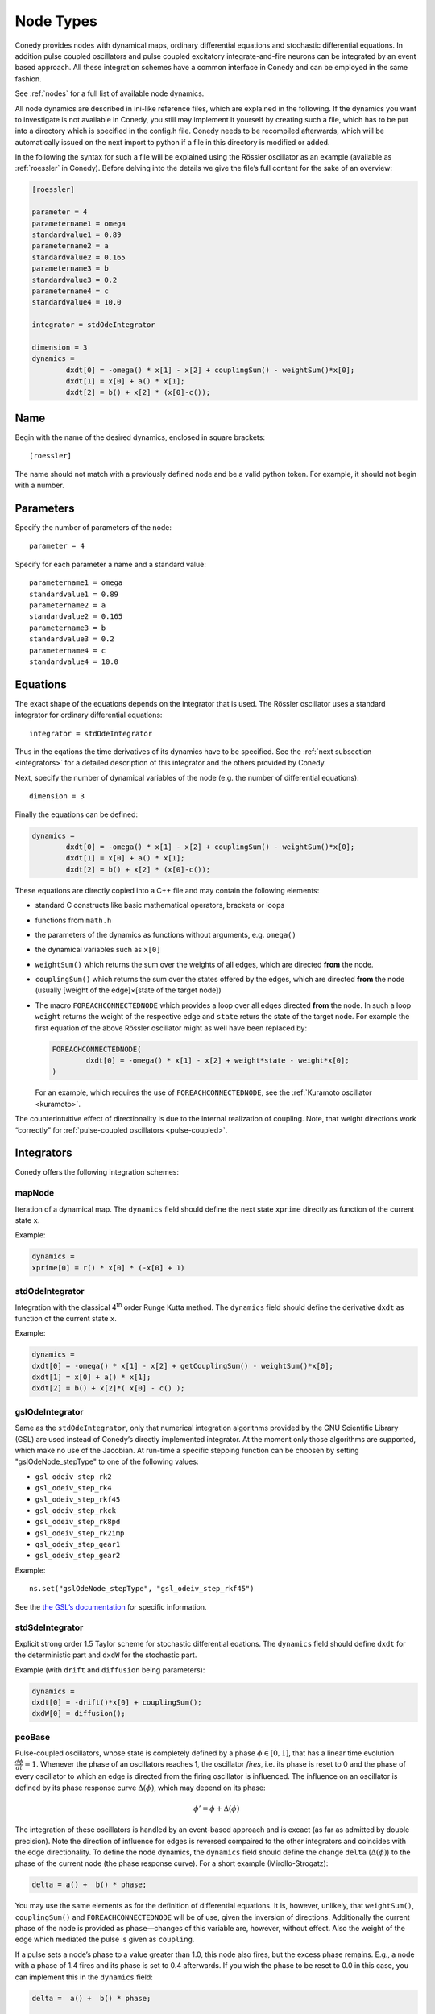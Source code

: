 .. _addingNewNodes :

Node Types
//////////

Conedy provides nodes with dynamical maps, ordinary differential equations and stochastic differential equations. In addition pulse coupled oscillators and pulse coupled excitatory integrate-and-fire neurons can be integrated by an event based approach. All these integration schemes have a common interface in Conedy and can be employed in the same fashion.

See :ref:`nodes` for a full list of available node dynamics.

All node dynamics are described in ini-like reference files, which are explained in the following. If the dynamics you want to investigate is not available in Conedy, you still may implement it yourself by creating such a file, which has to be put into a directory which is specified in the config.h file. Conedy needs to be recompiled afterwards, which will be automatically issued on the next import to python if a file in this directory is modified or added.

In the following the syntax for such a file will be explained using the Rössler oscillator as an example (available as :ref:`roessler` in Conedy). Before delving into the details we give the file’s full content for the sake of an overview:

.. code-block:: c++

	[roessler]

	parameter = 4
	parametername1 = omega
	standardvalue1 = 0.89
	parametername2 = a
	standardvalue2 = 0.165
	parametername3 = b
	standardvalue3 = 0.2
	parametername4 = c
	standardvalue4 = 10.0

	integrator = stdOdeIntegrator

	dimension = 3
	dynamics =
		dxdt[0] = -omega() * x[1] - x[2] + couplingSum() - weightSum()*x[0];
		dxdt[1] = x[0] + a() * x[1];
		dxdt[2] = b() + x[2] * (x[0]-c());


Name
----

Begin with the name of the desired dynamics, enclosed in square brackets::

   [roessler]

The name should not match with a previously defined node and be a valid python token. For example, it should not begin with a number.


Parameters
----------
Specify the number of parameters of the node::

	parameter = 4

Specify for each parameter a name and a standard value::

	parametername1 = omega
	standardvalue1 = 0.89
	parametername2 = a
	standardvalue2 = 0.165
	parametername3 = b
	standardvalue3 = 0.2
	parametername4 = c
	standardvalue4 = 10.0


Equations
---------

The exact shape of the equations depends on the integrator that is used. The Rössler oscillator uses a standard integrator for ordinary differential equations::

	integrator = stdOdeIntegrator

Thus in the eqations the time derivatives of its dynamics have to be specified. See the :ref:`next subsection <integrators>` for a detailed description of this integrator and the others provided by Conedy.


Next, specify the number of dynamical variables of the node (e.g. the number of differential equations)::

	dimension = 3


Finally the equations can be defined:

.. code-block:: c++

	dynamics =
		dxdt[0] = -omega() * x[1] - x[2] + couplingSum() - weightSum()*x[0];
		dxdt[1] = x[0] + a() * x[1];
		dxdt[2] = b() + x[2] * (x[0]-c());

These equations are directly copied into a C++ file and may contain the following elements:

-	standard C constructs like basic mathematical operators, brackets or loops
-	functions from ``math.h``
-	the parameters of the dynamics as functions without arguments, e.g. ``omega()``
-	the dynamical variables such as ``x[0]``
-	``weightSum()`` which returns the sum over the weights of all edges, which are directed **from** the node.
-	``couplingSum()`` which returns the sum over the states offered by the edges, which are directed **from** the node (usually [weight of the edge]×[state of the target node])
-	The macro ``FOREACHCONNECTEDNODE`` which provides a loop over all edges directed **from** the node. In such a loop ``weight`` returns the weight of the respective edge and ``state`` returs the state of the target node. For example the first equation of the above Rössler oscillator might as well have been replaced by:

	.. code-block:: c++

		FOREACHCONNECTEDNODE(
			dxdt[0] = -omega() * x[1] - x[2] + weight*state - weight*x[0];
		)

	For an example, which requires the use of ``FOREACHCONNECTEDNODE``, see the :ref:`Kuramoto oscillator <kuramoto>`.

The counterintuitive effect of directionality is due to the internal realization of coupling. Note, that weight directions work “correctly” for :ref:`pulse-coupled oscillators <pulse-coupled>`.

.. _integrators :

Integrators
-----------

Conedy offers the following integration schemes:

mapNode
+++++++

Iteration of a dynamical map. The ``dynamics`` field should define the next state ``xprime`` directly as function of the current state ``x``.

Example:

.. code-block:: c++

	dynamics =
	xprime[0] = r() * x[0] * (-x[0] + 1)

stdOdeIntegrator
++++++++++++++++

Integration with the classical 4\ :sup:`th` order Runge Kutta method. The ``dynamics`` field should define the derivative ``dxdt`` as function of the current state ``x``.

Example:

.. code-block:: c++

	dynamics =
	dxdt[0] = -omega() * x[1] - x[2] + getCouplingSum() - weightSum()*x[0];
	dxdt[1] = x[0] + a() * x[1];
	dxdt[2] = b() + x[2]*( x[0] - c() );

gslOdeIntegrator
++++++++++++++++

Same as the ``stdOdeIntegrator``, only that numerical integration algorithms provided by the GNU Scientific Library (GSL) are used instead of Conedy’s directly implemented integrator. At the moment only those algorithms are supported, which make no use of the Jacobian. At run-time a specific stepping function can be choosen by setting "gslOdeNode_stepType" to one of the following values:

- ``gsl_odeiv_step_rk2``
- ``gsl_odeiv_step_rk4``
- ``gsl_odeiv_step_rkf45``
- ``gsl_odeiv_step_rkck``
- ``gsl_odeiv_step_rk8pd``
- ``gsl_odeiv_step_rk2imp``
- ``gsl_odeiv_step_gear1``
- ``gsl_odeiv_step_gear2``

Example::

	ns.set("gslOdeNode_stepType", "gsl_odeiv_step_rkf45")

See the `the GSL’s documentation`_ for specific information.

.. _the GSL’s documentation: http://www.gnu.org/software/gsl/manual/html_node/Ordinary-Differential-Equations.html

stdSdeIntegrator
++++++++++++++++

Explicit strong order 1.5 Taylor scheme for stochastic differential eqations.
The ``dynamics`` field should define ``dxdt`` for the deterministic part and ``dxdW`` for the stochastic part.

Example (with ``drift`` and ``diffusion`` being parameters):

.. code-block:: c++

	dynamics =
	dxdt[0] = -drift()*x[0] + couplingSum();
	dxdW[0] = diffusion();

.. _pulse-coupled:

pcoBase
+++++++
Pulse-coupled oscillators, whose state is completely defined by a phase :math:`\phi \in [0,1]`, that has a linear time evolution :math:`\frac{d\phi}{dt} = 1`. Whenever the phase of an oscillators reaches 1, the oscillator `fires`, i.e. its phase is reset to 0 and the phase of every oscillator to which an edge is directed from the firing oscillator is influenced. The influence on an oscillator is defined by its phase response curve :math:`\Delta(\phi)`, which may depend on its phase:

.. math::
   \phi' = \phi + \Delta(\phi)

The integration of these oscillators is handled by an event-based approach and is excact (as far as admitted by double precision). Note the direction of influence for edges is reversed compaired to the other integrators and coincides with the edge directionality. To define the node dynamics, the ``dynamics`` field should define the change ``delta`` (:math:`\Delta(\phi)`) to the phase of the current node (the phase response curve). For a short example (Mirollo-Strogatz):

.. code-block:: c++

	delta = a() +  b() * phase;

You may use the same elements as for the definition of differential equations. It is, however, unlikely, that ``weightSum()``, ``couplingSum()`` and ``FOREACHCONNECTEDNODE`` will be of use, given the inversion of directions. Additionally the current phase of the node is provided as ``phase``—changes of this variable are, however, without effect. Also the weight of the edge which mediated the pulse is given as ``coupling``.

If a pulse sets a node’s phase to a value greater than 1.0, this node also fires, but the excess phase remains. E.g., a node with a phase of 1.4 fires and its phase is set to 0.4 afterwards. If you wish the phase to be reset to 0.0 in this case, you can implement this in the ``dynamics`` field:

.. code-block:: c++

	delta =  a() +  b() * phase;

	if (delta + phase > 1)
		delta = 1 - phase;

Now, if the phase is about to be set to a value larger than 1.0, it is set to 1.0 instead.


pcoDelay
++++++++
Similar as ``pcoBase``, however each outgoing pulse is delayed by a time given by the parameter ``timeDelay``. (Each node dynamics based on ``pcoDelay`` automatically has nodeType_timeDelay  as first parameter.)


Using static edges
------------------


When considering networks with different kinds of edges connecting to a single node, the edge type has te be determined for every edge at run-time. In Conedy this is realized by virtual functions. For networks which homegeneous edge types, however, this may be unneccessarily slow. Furthermore, the v-tables of edges in this case, consume a non-negliable amount of memory.

Conedy offers the possiblility of making node types static, i.e. the kind of outgoing edges for this node type is set at compile time. For these nodes, no virtual function calls have to be made during integration. For cases with many unweighted edges, the memory consumption of static nodes on 64 bit machines is reduced by a factor of 4 (compared to virtual nodes). This is because in virtual nodes in addition to the target node number (4 byte) and the v-table (8 byte) most compiler will leave another 4 bytes unused due to alignment.

.. Conedy’s standard way of implementing edges are virtual functions,
.. which consume a certain amount of memory for the needed v-table. In addition whenever a node during numerical integration requires the state of a connected node, virtual function calls have to be made, which may be unneccessarily slow—depending on the circumstances.

To use static edges add::

   staticEdges = 1

to the reference file for your node. Additionally the edge type which should be associated with your node has to be defined by e. g.::

   staticEdgeType = weightedEdge(5.0)

Optionally you can choose a node type for target nodes, which eliminates another virtual function call::

   staticTargetNodeType = roessler

You can add outgoing edges to such a node as usual, however the result will always be the predefined static edge. Also weighted static edges are still affected by ``randomizeWeights``.

The following table shows memory usage of basic edges in Conedy on a 64 bit architecture.

==================   ======   =================
edge type            static   virtual functions
==================   ======   =================
edge                 4        16
staticWeightedEdge   4        16
weightedEdge         16       24
==================   ======   =================

